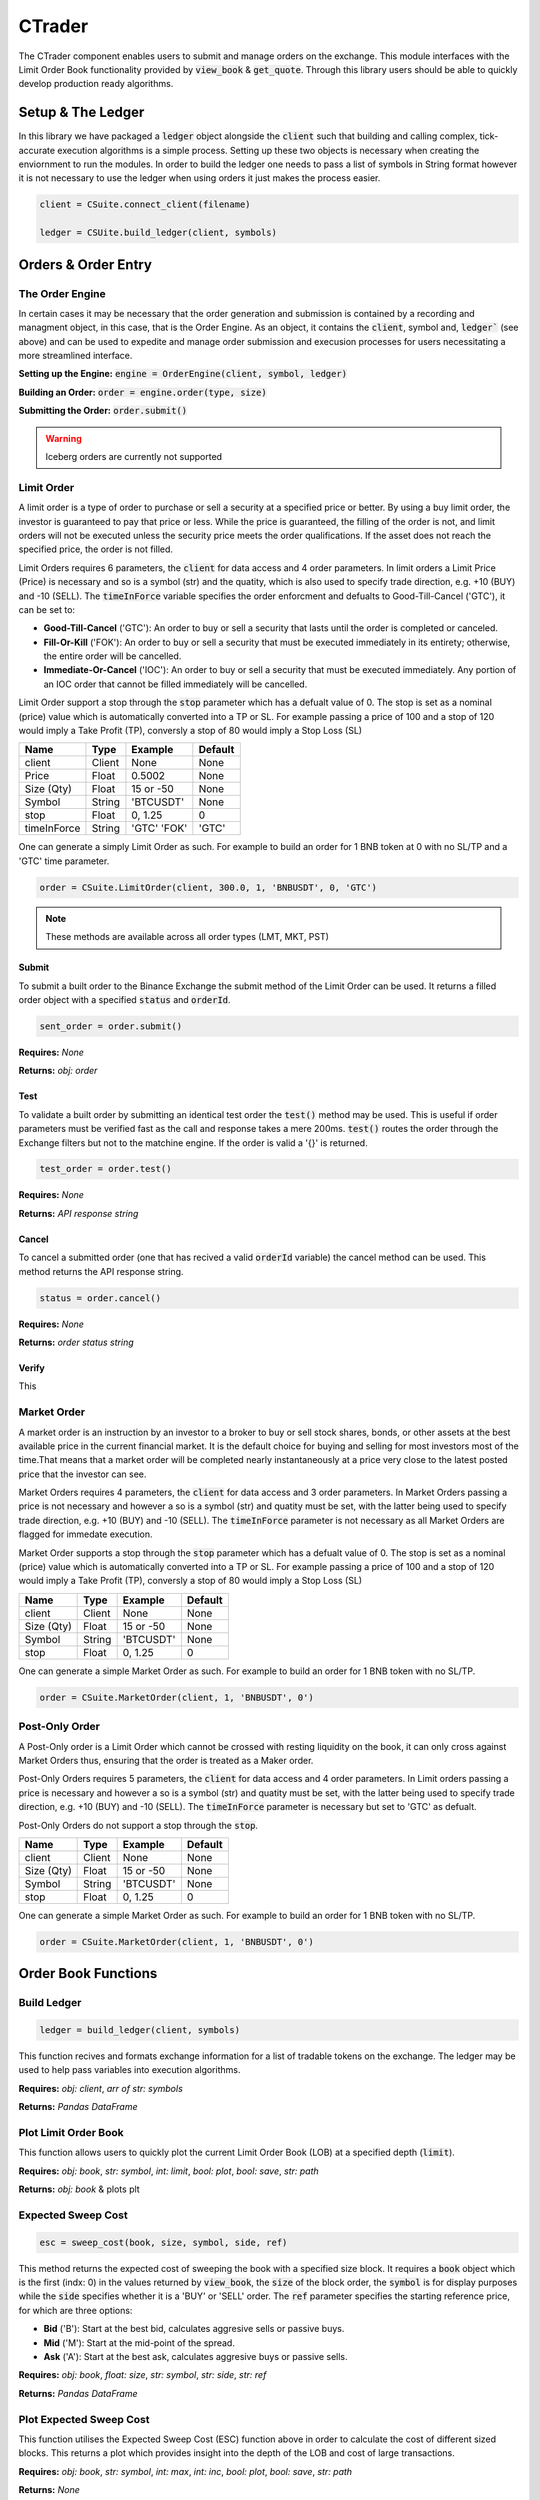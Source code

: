 CTrader
=================
The CTrader component enables users to submit and manage orders on the exchange. This module interfaces with the 
Limit Order Book functionality provided by :code:`view_book` & :code:`get_quote`. Through this library users should
be able to quickly develop production ready algorithms. 

Setup & The Ledger
-------------------
In this library we have packaged a :code:`ledger` object alongside the :code:`client` such that building and calling complex, tick-accurate execution
algorithms is a simple process. Setting up these two objects is necessary when creating the enviornment to run the modules.
In order to build the ledger one needs to pass a list of symbols in String format however it is not necessary to use the ledger when using orders it just makes the process easier. 

.. code::

    client = CSuite.connect_client(filename)

    ledger = CSUite.build_ledger(client, symbols)


Orders & Order Entry
---------------------


The Order Engine
*****************
In certain cases it may be necessary that the order generation and submission is contained by a recording and managment object, in this case, that is the Order Engine.
As an object, it contains the :code:`client`, symbol and, :code:`ledger`` (see above) and can be used to expedite and manage order submission and execusion processes for users necessitating a more streamlined interface.

**Setting up the Engine:**
:code:`engine = OrderEngine(client, symbol, ledger)`

**Building an Order:**
:code:`order = engine.order(type, size)`

**Submitting the Order:**
:code:`order.submit()`

.. warning:: Iceberg orders are currently not supported

Limit Order
************
A limit order is a type of order to purchase or sell a security at a specified price or better. 
By using a buy limit order, the investor is guaranteed to pay that price or less. While the price is guaranteed, 
the filling of the order is not, and limit orders will not be executed unless the security price meets the 
order qualifications. If the asset does not reach the specified price, the order is not filled.

Limit Orders requires 6 parameters, the :code:`client` for data access and 4 order parameters. In limit orders a Limit Price (Price) is necessary
and so is a symbol (str) and the quatity, which is also used to specify trade direction, e.g. +10 (BUY) and -10 (SELL). 
The :code:`timeInForce` variable specifies the order enforcment and defualts to Good-Till-Cancel ('GTC'), it can be set to:

* **Good-Till-Cancel** ('GTC'): An order to buy or sell a security that lasts until the order is completed or canceled.
* **Fill-Or-Kill** ('FOK'): An order to buy or sell a security that must be executed immediately in its entirety; otherwise, the entire order will be cancelled.
* **Immediate-Or-Cancel** ('IOC'): An order to buy or sell a security that must be executed immediately. Any portion of an IOC order that cannot be filled immediately will be cancelled.

Limit Order support a stop through the :code:`stop`  parameter which has a defualt value of 0. The stop is set as a nominal (price) value which is automatically
converted into a TP or SL. For example passing a price of 100 and a stop of 120 would imply a Take Profit (TP), conversly a stop of 80 would imply a Stop Loss (SL)


+------------+------------+-----------+-----------+
| **Name**   | **Type**   |**Example**|**Default**|
+------------+------------+-----------+-----------+
| client     | Client     | None      |  None     |
+------------+------------+-----------+-----------+
| Price      | Float      | 0.5002    |  None     |
+------------+------------+-----------+-----------+
| Size (Qty) | Float      | 15 or -50 |  None     |
+------------+------------+-----------+-----------+
| Symbol     | String     | 'BTCUSDT' |  None     |
+------------+------------+-----------+-----------+
| stop       | Float      | 0,  1.25  |    0      |
+------------+------------+-----------+-----------+
| timeInForce| String     |'GTC' 'FOK'|   'GTC'   |
+------------+------------+-----------+-----------+

One can generate a simply Limit Order as such. For example to build an order for 1 BNB token at 0 with
no SL/TP and a 'GTC' time parameter.

.. code-block:: 
    
    order = CSuite.LimitOrder(client, 300.0, 1, 'BNBUSDT', 0, 'GTC')

.. note:: These methods are available across all order types (LMT, MKT, PST)

Submit
^^^^^^
To submit a built order to the Binance Exchange the submit method of the Limit Order can be used. It returns a filled order object with a
specified :code:`status` and :code:`orderId`.

.. code-block:: 
    
    sent_order = order.submit()

**Requires:** *None*

**Returns:** *obj: order*

Test
^^^^^
To validate a built order by submitting an identical test order the :code:`test()` method may be used. This is useful if order parameters must be verified fast
as the call and response takes a mere 200ms. :code:`test()` routes the order through the Exchange filters but not to the matchine engine. 
If the order is valid a '{}' is returned.

.. code-block:: 
    
    test_order = order.test()

**Requires:** *None*

**Returns:** *API response string*

Cancel
^^^^^^
To cancel a submitted order (one that has recived a valid :code:`orderId` variable) the cancel method can be used. This method returns the API response
string. 

.. code-block:: 
    
    status = order.cancel()

**Requires:** *None*

**Returns:** *order status string*

Verify
^^^^^^
This 

Market Order
************
A market order is an instruction by an investor to a broker to buy or sell stock shares, bonds, or other assets at the best available price in the current financial market.
It is the default choice for buying and selling for most investors most of the time.That means that a market order will be completed nearly instantaneously at a price very 
close to the latest posted price that the investor can see.

Market Orders requires 4 parameters, the :code:`client` for data access and 3 order parameters. In Market Orders passing a price is not necessary
and however a so is a symbol (str) and quatity must be set, with the latter being used to specify trade direction, e.g. +10 (BUY) and -10 (SELL). 
The :code:`timeInForce` parameter is not necessary as all Market Orders are flagged for immedate execution. 

Market Order supports a stop through the :code:`stop` parameter which has a defualt value of 0. The stop is set as a nominal (price) value which is automatically
converted into a TP or SL. For example passing a price of 100 and a stop of 120 would imply a Take Profit (TP), conversly a stop of 80 would imply a Stop Loss (SL)

+------------+------------+-----------+-----------+
| **Name**   | **Type**   |**Example**|**Default**|
+------------+------------+-----------+-----------+
| client     | Client     | None      |  None     |
+------------+------------+-----------+-----------+
| Size (Qty) | Float      | 15 or -50 |  None     |
+------------+------------+-----------+-----------+
| Symbol     | String     | 'BTCUSDT' |  None     |
+------------+------------+-----------+-----------+
| stop       | Float      | 0,  1.25  |    0      |
+------------+------------+-----------+-----------+

One can generate a simple Market Order as such. For example to build an order for 1 BNB token with no SL/TP.

.. code-block:: 
    
    order = CSuite.MarketOrder(client, 1, 'BNBUSDT', 0')


Post-Only Order
****************

A Post-Only order is a Limit Order which cannot be crossed with resting liquidity on the book, it can 
only cross against Market Orders thus, ensuring that the order is treated as a Maker order. 

Post-Only Orders requires 5 parameters, the :code:`client` for data access and 4 order parameters. In Limit orders passing a price is necessary
and however a so is a symbol (str) and quatity must be set, with the latter being used to specify trade direction, e.g. +10 (BUY) and -10 (SELL). 
The :code:`timeInForce` parameter is necessary but set to 'GTC' as defualt. 

Post-Only Orders do not support a stop through the :code:`stop`.

+------------+------------+-----------+-----------+
| **Name**   | **Type**   |**Example**|**Default**|
+------------+------------+-----------+-----------+
| client     | Client     | None      |  None     |
+------------+------------+-----------+-----------+
| Size (Qty) | Float      | 15 or -50 |  None     |
+------------+------------+-----------+-----------+
| Symbol     | String     | 'BTCUSDT' |  None     |
+------------+------------+-----------+-----------+
| stop       | Float      | 0,  1.25  |    0      |
+------------+------------+-----------+-----------+

One can generate a simple Market Order as such. For example to build an order for 1 BNB token with no SL/TP.

.. code-block:: 
    
    order = CSuite.MarketOrder(client, 1, 'BNBUSDT', 0')


Order Book Functions
---------------------

Build Ledger
*************
.. code-block::
    
    ledger = build_ledger(client, symbols)

This function recives and formats exchange information for a list of tradable tokens on the exchange. The ledger may be used to help pass variables into
execution algorithms. 

**Requires:** *obj: client*, *arr of str: symbols*

**Returns:** *Pandas DataFrame*

Plot Limit Order Book
**********************

.. image:: plots/book.jpg
    :width: 350px
    :height: 210px
    :align: left

This function allows users to quickly plot the current Limit Order Book (LOB) at a specified depth (:code:`limit`).

**Requires:** *obj: book*, *str: symbol*, *int: limit*, *bool: plot*, *bool: save*, *str: path*

**Returns:** *obj: book* & plots plt

Expected Sweep Cost 
*********************
.. code-block:: 

    esc = sweep_cost(book, size, symbol, side, ref)

This method returns the expected cost of sweeping the book with a specified size block. It requires a :code:`book` object which is the first (indx: 0) 
in the values returned by :code:`view_book`, the :code:`size` of the block order,
the :code:`symbol` is for display purposes while the :code:`side` specifies whether it is a 'BUY' or 'SELL' order. The :code:`ref` parameter specifies the 
starting reference price, for which are three options:

* **Bid** ('B'): Start at the best bid, calculates aggresive sells or passive buys.
* **Mid** ('M'): Start at the mid-point of the spread.
* **Ask** ('A'): Start at the best ask, calculates aggresive buys or passive sells.

**Requires:** *obj: book*, *float: size*, *str: symbol*, *str: side*, *str: ref*

**Returns:** *Pandas DataFrame*

Plot Expected Sweep Cost
*************************

.. image:: plots/esc.jpg
    :width: 350px
    :height: 210px
    :align: left

This function utilises the Expected Sweep Cost (ESC) function above in order to calculate the cost of different sized blocks. This returns a plot which provides
insight into the depth of the LOB and cost of large transactions. 

**Requires:** *obj: book*, *str: symbol*, *int: max*, *int: inc*, *bool: plot*, *bool: save*, *str: path*

**Returns:** *None*

Order Execution Algorithms
---------------------------
Utilising the extensive wrapping of functionality we can provide packaged execution algorithms which can 
be worked with or without the :code:`OrderEngine`

Tick Match
***********
Tick Match (or Peg Match) is a propriatery high-speed, high-fill peg algorithm that requires no counterparty 
(i.e. executes in the market). Tick Match enables the trader to peg an order at a specific tick distance from the BBO. 
The algorithm executes by posting Limit Orders at a set distance from the BBO, say 2 or 3 ticks. Continous monitoring of 
each order is the defualt and the time until the order is force cancelled is set via the :code:`refresh` parameter. Each refresh cycle is
approx. 600ms. 

**Parameters**

+------------+------------+-----------+-----------+------------------------+
| **Name**   | **Type**   |**Example**|**Default**|  **Decription**        |
+------------+------------+-----------+-----------+------------------------+
| client     | Client     | Object    |  None     | API client             |
+------------+------------+-----------+-----------+------------------------+
| symbol     | String     | 'BTCUSDT' |  None     | Binance symbol str     |
+------------+------------+-----------+-----------+------------------------+
| size (qty) | Float      | 0,  1.25  |    0      | Order qty (neg = sell) |
+------------+------------+-----------+-----------+------------------------+
| tickSize   | Float      | 0.0001    |    0      | min tradable tick      |
+------------+------------+-----------+-----------+------------------------+
| distance   | int        | 1, 12     |    5      | tick distance from BBO |
+------------+------------+-----------+-----------+------------------------+
| retry      | int        | 5,  25    |    10     |num of order submissions|
+------------+------------+-----------+-----------+------------------------+
| refresh    | int        | 1, 3      |    1      |num of monitor cycles   |
+------------+------------+-----------+-----------+------------------------+

**Returns**

Execution algorithms generally return an execution record comprised out of the BBO at execution time coupled with the orderId. 


Direct Access
^^^^^^^^^^^^^^^

.. code-block:: 

    execution = CSUite.tick_match(client, symbol='BNBUSDT', size=1, tickSize=0.001, distance=3, retry=10, refresh=2)

Example code for running the algo to buy 1 'BNB' token by sending 10 consecutive orders each at 3 ticks from the BBO. Furthermore, each order is monitored
twice (specified via refresh) before forced cancelled if not filled. 

via OrderEngine Wrapper
^^^^^^^^^^^^^^^^^^^^^^^^

.. code-block:: 

    engine = OrderEngine(client, 'BTCUSDT', ledger)
    execution = engine.tick_match(size=0.02, distance=3, retry=10, refresh=1)


Mid-Point Match
***************
Mid-Point Market is a propriatery neutral high-fill rate algorithm designed for immediate execution in mean-reversion strategies. This algorithm posts aggressive limit orders 
at the mid-point (if it exists) or the best side BBO - i.e. if buy then best bid, if sell then best ask. 

+------------+------------+-----------+-----------+------------------------+
| **Name**   | **Type**   |**Example**|**Default**|  **Decription**        |
+------------+------------+-----------+-----------+------------------------+
| client     | Client     | Object    |  None     | API client             |
+------------+------------+-----------+-----------+------------------------+
| symbol     | String     | 'BTCUSDT' |  None     | Binance symbol str     |
+------------+------------+-----------+-----------+------------------------+
| size (qty) | Float      | 0,  1.25  |    0      | Order qty (neg = sell) |
+------------+------------+-----------+-----------+------------------------+
| tickSize   | Float      | 0.0001    |    0      | min tradable tick      |
+------------+------------+-----------+-----------+------------------------+
| retry      | int        | 5,  25    |    10     |num of order submissions|
+------------+------------+-----------+-----------+------------------------+

Direct Access
^^^^^^^^^^^^^^

.. code-block::
    
    execution = CSUite.midpoint_match(client, symbol, size, tickSize, retry)

via OrderEngine Wrapper
^^^^^^^^^^^^^^^^^^^^^^^^

.. code-block:: 

    engine = OrderEngine(client, 'ADAUSDT', ledger)
    execution = engine.midpoint_match(size=50, retry=10)

Mini-Lot
********
Mini-Lot is a special excution algorithm dealing in mini-lots (i.e. lots close as possible to the :code:`minNotiona`). It places Immediate-Or-Cancel (IOC) 
orders at the BBO without crossing the spread, acting somewhat passively. This algorithm may be used to immediately acquire small quantities either to run small
systematic trading accounts, or

+------------+------------+-----------+-----------+------------------------+
| **Name**   | **Type**   |**Example**|**Default**|  **Decription**        |
+------------+------------+-----------+-----------+------------------------+
| client     | Client     | Object    |  None     | API client             |
+------------+------------+-----------+-----------+------------------------+
| symbol     | String     | 'BTCUSDT' |  None     | Binance symbol str     |
+------------+------------+-----------+-----------+------------------------+
| size (qty) | Float      | 0,  1.25  |    0      | Order qty (neg = sell) |
+------------+------------+-----------+-----------+------------------------+
| tickSize   | Float      | 0.001     |    0      | min tradable tick      |
+------------+------------+-----------+-----------+------------------------+
| stepSize   | Float      | 0.1       |    0.1    | min Qty step size      |
+------------+------------+-----------+-----------+------------------------+
| minNotional| Float      | 5,  25    |    10.0   | min total order value  |
+------------+------------+-----------+-----------+------------------------+
| retry      | int        | 1, 3      |    10     |num of order submissions|
+------------+------------+-----------+-----------+------------------------+

Direct Access
^^^^^^^^^^^^^^

.. code-block::
    
    execution = CSUite.mini_lot(client, symbol, size, tickSize, setpSize, minNotional, retry)


via OrderEngine Wrapper
^^^^^^^^^^^^^^^^^^^^^^^^

.. code-block:: 

    engine = OrderEngine(client, symbol, ledger)
    execution = engine.mini_lot(size, retry)

Breakeven
**********
The Breakeven order algorithm is an algorithm which creates a mirror breakeven to an executed order, accounting for two way commission. It can enable users to 
instantly build and submit mirror orders to close open balances when trading net-0 strategies. To better account for the needs of algorithmic traders the algorithm
contains an offset parameter which specifies an additional move of the Limit Price into a value above breakeven.

+------------+------------+-----------+-----------+------------------------+
| **Name**   | **Type**   |**Example**|**Default**|  **Decription**        |
+------------+------------+-----------+-----------+------------------------+
| client     | Client     | Object    |  None     | API client             |
+------------+------------+-----------+-----------+------------------------+
| symbol     | String     | 'BTCUSDT' |  None     | Binance symbol str     |
+------------+------------+-----------+-----------+------------------------+
| orderId    | String     | 0,  1.25  |    0      | Order qty (neg = sell) |
+------------+------------+-----------+-----------+------------------------+
| offset     | int        | 1         |    0      | offset from breakeven  |
+------------+------------+-----------+-----------+------------------------+
| tickSize   | Float      | 0.001     |    0      | min tradable tick      |
+------------+------------+-----------+-----------+------------------------+
| stepSize   | Float      | 0.1       |    0.1    | min Qty step size      |
+------------+------------+-----------+-----------+------------------------+

Direct Access
^^^^^^^^^^^^^^

.. code-block::
    
    order = CSUite.breakeven(client, symbol, orderId, offset, tickSize, stepSize)


via OrderEngine Wrapper
^^^^^^^^^^^^^^^^^^^^^^^^

.. code-block:: 

    engine = OrderEngine(client, symbol, ledger)
    order = engine.breakeven(orderId, offset=0)

